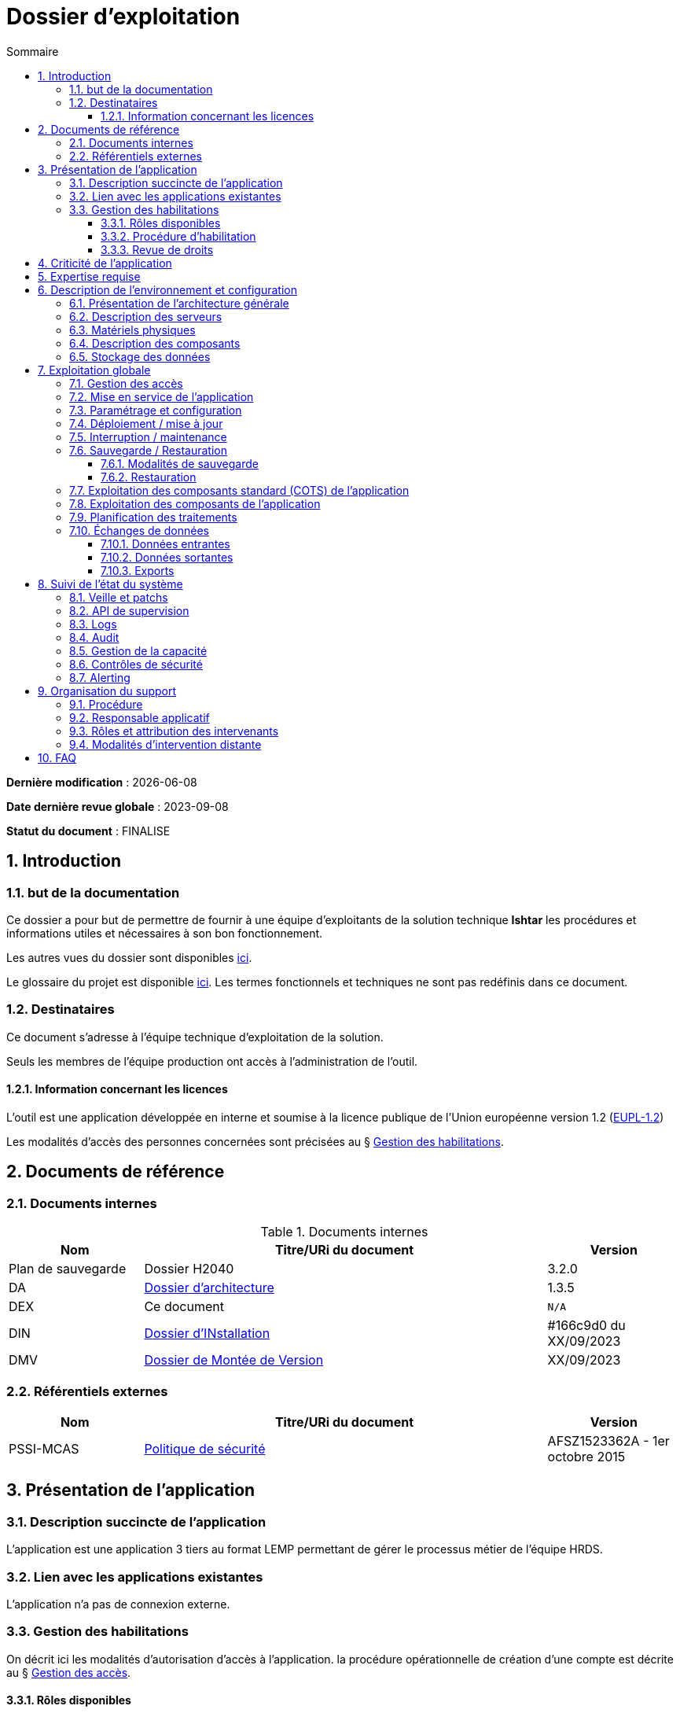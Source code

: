 ////
exemple-dossier-exploitation.adoc

SPDX-FileCopyrightText: 2023 Vincent Corrèze

SPDX-License-Identifier: CC-BY-SA-4.0
////

# Dossier d'exploitation
:sectnumlevels: 4
:toclevels: 4
:sectnums: 4
:toc: left
:icons: font
:toc-title: Sommaire

*Dernière modification* : {docdate}

*Date dernière revue globale* : 2023-09-08

*Statut du document* : FINALISE

## Introduction

### but de la documentation

Ce dossier a pour but de permettre de fournir à une équipe d'exploitants de la solution technique *Ishtar* les procédures et informations utiles et nécessaires à son bon fonctionnement.

Les autres vues du dossier sont disponibles link:../README.adoc[ici].

Le glossaire du projet est disponible link:../glossaire.adoc[ici]. Les termes fonctionnels et techniques ne sont pas redéfinis dans ce document.

### Destinataires

Ce document s'adresse à l'équipe technique d'exploitation de la solution.

Seuls les membres de l'équipe production ont accès à l'administration de l'outil.

#### Information concernant les licences

L'outil est une application développée en interne et soumise à la licence publique de l'Union européenne version 1.2 (link:https://joinup.ec.europa.eu/collection/eupl/eupl-text-eupl-12[EUPL-1.2])

Les modalités d'accès des personnes concernées sont précisées au § <<Gestion des habilitations>>.

## Documents de référence

### Documents internes

.Documents internes
[cols="1,3,1"]
|===
| Nom | Titre/URi du document | Version

| Plan de sauvegarde | Dossier H2040 | 3.2.0

| DA | link:../DA/[Dossier d'architecture] | 1.3.5

| DEX | Ce document | `N/A`

| DIN | link:../DIN/[Dossier d'INstallation] | #166c9d0 du XX/09/2023

| DMV | link:../DMV/[Dossier de Montée de Version] |  XX/09/2023

|===

### Référentiels externes

[cols="1,3,1"]
|===
| Nom | Titre/URi du document | Version

| PSSI-MCAS | link:https://www.legifrance.gouv.fr/jorf/id/JORFTEXT000031386468[Politique de sécurité] | AFSZ1523362A - 1er octobre 2015

|===

## Présentation de l'application

### Description succincte de l'application

L'application est une application 3 tiers au format LEMP permettant de gérer le processus métier de l'équipe HRDS.

### Lien avec les applications existantes

L'application n'a pas de connexion externe.

### Gestion des habilitations

On décrit ici les modalités d'autorisation d'accès à l'application. la procédure opérationnelle de création d'une compte est décrite au § <<Gestion des accès>>.

#### Rôles disponibles

L'application contient 2 rôles : administrateur et utilisateur.

#### Procédure d'habilitation

Les rôles administrateur sont réservés au responsable applicatif et à l'administrateur SI.

L'attribution d'un role utilisateur est validé par le responsable applicatif.

#### Revue de droits

La revue de droits est organisée lors des points de suivi de l'application de façon trimestrielle.

La date de dernière revue de droits est indiquée au § <<Contrôles de sécurité>>

## Criticité de l'application

.Tableau des déterminants de sécurité
[Cols="2,2,2,2,2"]
|===
| Composant | Valeur | Commentaire

| Criticité métier | 2 - Modéré | Les saisies non effectuées doivent être reprises. Cela retarde l'action du service

| Disponibilité | 2 -Modéré | Une journée d'indisponibilité est absorbable

| Intégrité | 3 - élevé | Il faut détecter les modifications de données

| Confidentialité | 1 - faible | L'application contient des données interne

| Traçabilité | 3 - élevé | Les modifications doivent être tracées.

| Données à caractère personnel | traitement n°45 | L'outil contient des DCP non sensible (contacts dans les entreprises)

|===

## Expertise requise

Les  équipes en charge du déploiement et de l'exploitation de l'outil devront disposer des compétences suivantes :

.Compétences requises
[Cols="1,1,2,2,2,4"]
|===
|Thème | Outil | Description | Niveau Requis |Niveau de criticité | Exemple de compétence requise

| Système | Linux | OS | 2 - modéré | faible | accéder à l'outil

| Base de données | MariaDB | SGBD | 3 - moyen | important | gérer la sauvegarde

|===

L'indication fournie ici reste générale, et n'a pas vocation à faire une classification détaillée des compétences requises.

## Description de l'environnement et configuration

### Présentation de l'architecture générale

L'application est une application trois tiers en environnement web composée des modules suivants:

- Un serveur web : nginx
- Un moteur d'exécution : php-fpm 8.0
- Un serveur de base de données : PostgreSQL 15

L'applicatif utilise aussi des requêtes asynchrones vers l'API web de la link:https://api.gouv.fr/les-api/base-adresse-nationale[base adresse].

Le dimensionnement de l'application est construit pour que ces modules soient tous déployés sur le même serveur, une machine virtuelle.

### Description des serveurs

L'outil est installé sur le serveur PROD24. L'environnement de test est disponible sur le même serveur sur l'url https://test-ishtar.prod24.mondomaine.fr

### Matériels physiques

L'application n'a pas de matériel physique relié

### Description des composants

.Composants

.Composants majeurs de l'application
[Cols="1,2,3"]
|===
| Composant | Description | type | Commentaire

| OS | Linux Debian 12 | VM |
| Bases de données (stockage) | MariaDB 10.5.21 | service systemd |
| Serveur web | nginx 1.18.0 | service systemd |
| Moteur de script | php8.0-fpm | service systemd | Attention, plusieurs version installées sur le serveur
| API externe | base adresse | API | Attention, accès https requis

|===

### Stockage des données

TIP: Donner les modalités de stockage.

WARNING: Bien prendre en compte données + configuration + données techniques

Les données de l'application sont stockées dans MariaDB dans la base `ishtar` et la base `ishtar-test`.

La configuration des composants est dans les répertoires standard Debian sous `/etc`. Les logs d'accès sont standard.

## Exploitation globale

Ce chapitre détaille les opérations courantes d'exploitation de l'application.

### Gestion des accès

La création d'un compte se fait par activation du profil utilisateur dans le module "gestion des utilisateurs". Dans la liste des utilisateurs AD reliés à l'application, sélectionner la personne souhaitée et lui donner le profil `utilisateur` au lieu du profil `aucun accès`

### Mise en service de l'application

Les modules sont activés via `systemd`

.Plan de production de l'application
[cols="1e,^1,^1" grid=rows]
|===
| Service | Rang de démarrage | Rang d'arrêt

| nginx | 3 | 1
| php-fpm | 2 | 2
| MariaDB | 1 | 3

|===

### Paramétrage et configuration

la configuration du serveur web est localisée à son emplacement standard `/etc/nginx/`. La configuration nginx est conforme à celle proposée par https://nginxconfig.io sur la mutualisation des configurations.

le dossier de configuration est localisé dans l'arborescence d'exploitation sur le serveur de fichier `FIC01` dans le répertoire `Exploitation/application01`.

### Déploiement / mise à jour

Les mises à jour sont faites par fetch du code depuis le serveur GitLab. Elles sont poussées automatiquement par un `GitLab-runner` à chaque commit sur la branche `main`.

Le détail opérationnel est spécifié dans le DMV.

### Interruption / maintenance

Le mode maintenance est activé par la désactivation du serveur nginx.

Transmettre un mail à tous les utilisateurs pour les prévenir de la date et de la durée de la maintenance prévue.

### Sauvegarde / Restauration

#### Modalités de sauvegarde

Le plan de sauvegarde suivi est le plan standard indiqué dans le § <<Documents internes>>

Une sauvegarde à la demande peut être opérée par `mysqldump ishtar >> ($date +"\%Y-\%m-\%d")-ishtar.sql`

#### Restauration

Avant toute restauration il est nécessaire d'obtenir l'aval du responsable d'application et de coordonner avec lui l'arrêt de production correspondant.

La restauration préférentielle de l'application est une restauration de la basse sql : `mysql < yyyymmdd-ishtar.sql`

### Exploitation des composants standard (COTS) de l'application

Les CORS sont exploités de façon standard.

la configuration de _nginx_ se trouve dans le répertoire standard `/etc/nginx`.

### Exploitation des composants de l'application

Le script `cron` de gestion des notifications est paramétré via un lien symbolique dans le répertoire `/etc/cron.d/`

### Planification des traitements

.Planification des traitements
[cols="1e,^1,2,2,2,4a"]
|===
| Nom | Horaire | Objet | modalités | durée | contrôle

| NormAddress | toute les 4 heures | Normalisation des adresses | via `cron` | *45mn* | `/bin/php /opt/app/NormAddress status`

| Envois | 05:15 | Envoi des éléments aux entreprises | cron.d | 00:30 | Un mail de réussite est transmis au responsable applicatif.

| Sauvegarde | 06:00 | Sauvegarde | automysqlbackup | 00:05 | syslog.

|===

### Échanges de données
Ce chapitre décrit les différentes interfaces de données effectuées par l'application.

#### Données entrantes

L'application se connecte à la link:https://api.gouv.fr/les-api/base-adresse-nationale[base adresse] via son API.

Les données des entreprises sont transmises à l'application par dépôt dans le répertoire `bilan$` sur le serveur. Ce répertoire doit être accessible en lecture/écriture au compte de service `Svc.UserBilan`.

#### Données sortantes

Aucune interface sortante.

#### Exports

Les données peuvent être exportées au format csv. Les utilisateurs sont formés à la sécurité de ces exports.

## Suivi de l'état du système

Ce chapitre décrit l'ensemble des éléments et méthodes techniques de suivi de l'état du système.

### Veille et patchs

Les patchs sont transmis par l'équipe de développement via GitLab.

### API de supervision

L'application n'a pas d'API de supervision. Le serveur `nginx` dispose d'un module de statut qui a été activé. Il est visible à l'url `$hostname/nginx_status`.

### Logs

.Logs générés par l'application
[cols="1,1,2a"]
|===
| Nom | Localisation | Objet

| Logs de connexion nginx | `/var/log/nginx/` | logs de connexion

| Logs d'envoi des mails | `/var/www/ishtar/logs` | logs d'envoi. Attention, ils contiennent des DCP.

| Syslog | `/var/log/syslog` | Enregistrement technique des opérations effectuées. Contient des DCP.

| mail.log | `/var/log/mail.log` | Enregistrement spécifique des envois de mail, avec la description des modules postfix concernés. Contient des DCP.

|===

### Audit

Le contrôle de la configuration de `nginx` se fait via la commande `nginx -t`. Le statut du démon est visible via `systemctl status nginx`.

### Gestion de la capacité

L'outil de supervision dispose d'un capteur contrôlant l'espace disque du dossier `/var/` du serveur où est implantée le stockage de données de l'application.

### Contrôles de sécurité

.Contrôles de sécurité
[cols="1,^1,1"]
|===
| Contrôle | Fréquence | dernière opération

| Revue de droits | Trimestrielle | 2023-09-15
| Contrôle de patch/version | Mensuelle | 2023-10-19
| Tests d'intrusion | Annuelle | 2023-02-19

|===

### Alerting

L'alerting technique est assuré par le serveur de supervision.

L'alerting métier est assuré par le mail de confirmation d'envoi.

## Organisation du support

### Procédure

Le support standard est assuré via l'outil de ticketing.

En cas d'alerte technique c'est la procédure de l'équipe d'administration qui prends le relais.

En cas d'indisponibilité ou d'alerte métier sans résolution sous 1 jour, une cellule de crise est construite avec l'administrateur et l'équipe développement.

### Responsable applicatif

.Responsables applicatifs
[cols="1,1,1,1"]
|===
| Nom | Fonction | courriel | téléphone

| Julie Julejule | Responsable de département | j.julejule@monentreprise.fr | 80 17
|===

### Rôles et attribution des intervenants

.Intervenants support
[cols="1,1,1,2"]
|===
| Nom | courriel ou URi | téléphone | Rôle

| Nathalie SysSys | n.syssys@monentreprise.fr | 8080 | Administrateur système

| Jacques DevDev | j.devdev@monentreprise.fr | 8019 | Resp. équipe développement

| Entreprise WebFix | contact@webfix.fr | 02.00.00.00.00 | Support de niveau 3, a participé au développement

|===

### Modalités d'intervention distante

Pas d'intervention distante prévue.

## FAQ

Le fonctionnement de la sauvegarde à froid mensuelle de l'infrastructure fige l'applicatif qui ne redémarre pas correctement. Une intervention manuelle est nécessaire pour remettre en fonctionnement l'outil.
